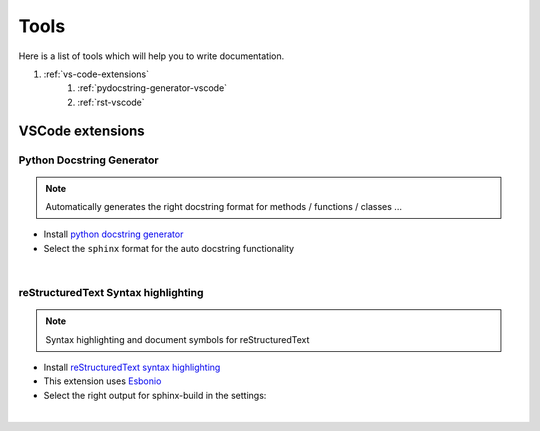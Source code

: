 .. _tools-contrib-manual:

Tools
=====

Here is a list of tools which will help you to write documentation.

#. :ref:`vs-code-extensions`
    #. :ref:`pydocstring-generator-vscode`
    #. :ref:`rst-vscode`


.. _vs-code-extensions:

VSCode extensions
#################


.. _pydocstring-generator-vscode:

Python Docstring Generator
**************************


.. note::
    Automatically generates the right docstring format for methods / functions / classes ...


* Install `python docstring generator <https://marketplace.visualstudio.com/items?itemName=njpwerner.autodocstring>`_

* Select the ``sphinx`` format for the auto docstring functionality

.. image:: https://gitlab.com/quantum-creative-group/quantum_nodes_manual/-/raw/assets/docstring_format.png
    :width: 85%
    :alt: Python Docstring Generator, auto docstring sphinx
    :align: center
    :class: img-rounded

|

.. _rst-vscode:

reStructuredText Syntax highlighting
************************************


.. note::
    Syntax highlighting and document symbols for reStructuredText


* Install `reStructuredText syntax highlighting <https://marketplace.visualstudio.com/items?itemName=trond-snekvik.simple-rst>`_
* This extension uses `Esbonio <https://swyddfa.github.io/esbonio/docs/latest/en/>`_
* Select the right output for sphinx-build in the settings:

.. image:: https://gitlab.com/quantum-creative-group/quantum_nodes_manual/-/raw/assets/esbonio_output_sphinx_build.png
    :width: 85%
    :alt: reStructuredText syntax highlighting, set output path sphinx-build
    :align: center
    :class: img-rounded

|